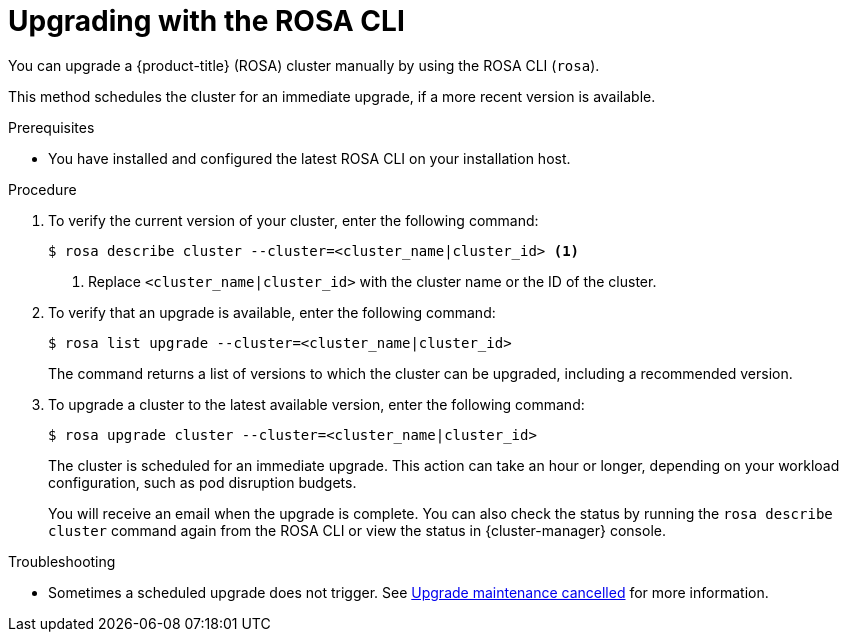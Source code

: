 // Module included in the following assemblies:
//
// * rosa_upgrading/rosa-upgrading.adoc
// * rosa_upgrading/rosa-upgrading-sts.adoc

ifeval::["{context}" == "rosa-upgrading-sts"]
:sts:
endif::[]
ifeval::["{context}" == "rosa-hcp-upgrading"]
:rosa-hcp:
endif::[]


:_mod-docs-content-type: PROCEDURE
[id="rosa-upgrading-cli_{context}"]
= Upgrading with the ROSA CLI

You can upgrade a {product-title} (ROSA) cluster
ifdef::sts[]
that uses the AWS Security Token Service (STS)
endif::sts[]
manually by using the ROSA CLI (`rosa`).

This method schedules the cluster for an immediate upgrade, if a more recent version is available.

.Prerequisites

* You have installed and configured the latest ROSA CLI on your installation host.
ifdef::sts[]
* If you are upgrading your cluster from 4.7 to 4.8, you have upgraded the AWS Identity and Access Management (IAM) account-wide roles and policies to version 4.8. You have also updated the `cloudcredential.openshift.io/upgradeable-to` annotation in the `CloudCredential` custom resource.
endif::sts[]

.Procedure

. To verify the current version of your cluster, enter the following command:
+
[source,terminal]
----
$ rosa describe cluster --cluster=<cluster_name|cluster_id> <1>
----
<1> Replace `<cluster_name|cluster_id>` with the cluster name or the ID of the cluster.

. To verify that an upgrade is available, enter the following command:
+
[source,terminal]
----
$ rosa list upgrade --cluster=<cluster_name|cluster_id>
----
+
The command returns a list of versions to which the cluster can be upgraded, including a recommended version.

. To upgrade a cluster to the latest available version, enter the following command:
+
ifndef::rosa-hcp[]
[source,terminal]
----
$ rosa upgrade cluster --cluster=<cluster_name|cluster_id>
----
endif::rosa-hcp[]
ifdef::rosa-hcp[]
[source,terminal]
[source,terminal]
----
$ rosa upgrade cluster --cluster=<cluster_name|cluster_id> --control-plane
----
endif::rosa-hcp[]
+
The cluster is scheduled for an immediate upgrade. This action can take an hour or longer, depending on your workload configuration, such as pod disruption budgets.
+
You will receive an email when the upgrade is complete. You can also check the status by running the `rosa describe cluster` command again from the ROSA CLI or view the status in {cluster-manager} console.
ifeval::["{context}" == "rosa-upgrading-sts"]
:!sts:
endif::[]

.Troubleshooting
* Sometimes a scheduled upgrade does not trigger. See link:https://access.redhat.com/solutions/6648291[Upgrade maintenance cancelled] for more information.